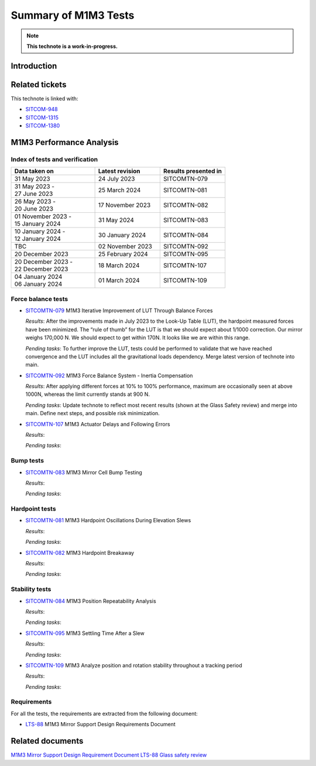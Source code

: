 #####################
Summary of M1M3 Tests
#####################

.. TODO: Delete the note below before merging new content to the main branch.
.. note::

   **This technote is a work-in-progress.**

.. abstract::
   This technote summarizes the M1M3 dynamic tests in the context of glass safety. It will be periodically updated with new results. The current technote corresponds to status as of June 4th 2024.


Introduction
============

Related tickets
===============
This technote is linked with: 

* `SITCOM-948 <https://jira.lsstcorp.org/browse/SITCOM-948>`_

* `SITCOM-1315 <https://jira.lsstcorp.org/browse/SITCOM-1315>`_

* `SITCOM-1380 <https://jira.lsstcorp.org/browse/SITCOM-1380>`_

M1M3 Performance Analysis
=========================
Index of tests and verification
-----------------------------------

.. list-table::
   :widths: 90 70 70
   :header-rows: 1

   * - Data taken on
     - Latest revision
     - Results presented in

   * -
       | 31 May 2023
     - | 24 July 2023
     - SITCOMTN-079 

   * -
       | 31 May 2023 -
       | 27 June 2023
     - | 25 March 2024
     - SITCOMTN-081 

   * -
       | 26 May 2023 -
       | 20 June 2023
     - | 17 November 2023
     - SITCOMTN-082

   * -
       | 01 November 2023 -
       | 15 January 2024
     - | 31 May 2024
     - SITCOMTN-083 

   * -
       | 10 January 2024 -
       | 12 January 2024
     - | 30 January 2024
     - SITCOMTN-084

   * -
       | TBC
     - | 02 November 2023
     - SITCOMTN-092

   * -
       | 20 December 2023
     - | 25 February 2024
     - SITCOMTN-095

   * -
       | 20 December 2023 -
       | 22 December 2023
     - | 18 March 2024
     - SITCOMTN-107 

   * -
       | 04 January 2024
       | 06 January 2024
     - | 01 March 2024
     - SITCOMTN-109 


Force balance tests
-------------------

* `SITCOMTN-079 <https://sitcomtn-079.lsst.io/v/SITCOM-1111/index.html>`_ M1M3 Iterative Improvement of LUT Through Balance Forces

  *Results*: After the improvements made in July 2023 to the Look-Up Table (LUT), the hardpoint measured forces have been minimized. The “rule of thumb” for the LUT is that we should expect about 1/1000 correction. Our mirror weighs 170,000 N. We should expect to get within 170N. It looks like we are within this range.

  *Pending tasks*: To further improve the LUT, tests could be performed to validate that we have reached convergence and the LUT includes all the gravitational loads dependency. Merge latest version of technote into main.

* `SITCOMTN-092 <https://sitcomtn-092.lsst.io/v/SITCOM-1081/index.html>`_ M1M3 Force Balance System - Inertia Compensation

  *Results*: After applying different forces at 10% to 100% performance, maximum are occasionally seen at above 1000N, whereas the limit currently stands at 900 N.

  *Pending tasks*: Update technote to reflect most recent results (shown at the Glass Safety review) and merge into main. Define next steps, and possible risk minimization. 

* `SITCOMTN-107 <https://sitcomtn-107.lsst.io/>`_ M1M3 Actuator Delays and Following Errors

  *Results*:

  *Pending tasks*:

Bump tests
----------
* `SITCOMTN-083 <https://sitcomtn-083.lsst.io/>`_ M1M3 Mirror Cell Bump Testing

  *Results*:

  *Pending tasks*:

Hardpoint tests
---------------
* `SITCOMTN-081 <https://sitcomtn-081.lsst.io/>`_ M1M3 Hardpoint Oscillations During Elevation Slews

  *Results*:

  *Pending tasks*:

* `SITCOMTN-082 <https://sitcomtn-082.lsst.io/>`_ M1M3 Hardpoint Breakaway 

  *Results*:

  *Pending tasks*:

Stability tests
---------------
* `SITCOMTN-084 <https://sitcomtn-084.lsst.io/>`_ M1M3 Position Repeatability Analysis

  *Results*:

  *Pending tasks*:

* `SITCOMTN-095 <https://sitcomtn-095.lsst.io/>`_ M1M3 Settling Time After a Slew
  
  *Results*:

  *Pending tasks*:

* `SITCOMTN-109 <https://sitcomtn-109.lsst.io/>`_ M1M3 Analyze position and rotation stability throughout a tracking period

  *Results*:

  *Pending tasks*:

Requirements
------------

For all the tests, the requirements are extracted from the following document:

* `LTS-88 <https://ls.st/LTS-88>`_ M1M3 Mirror Support Design Requirements Document


Related documents
=================

`M1M3 Mirror Support Design Requirement Document LTS-88 <https://docushare.lsst.org/docushare/dsweb/Get/LTS-88/LTS-88.pdf>`__
`Glass safety review <https://docs.google.com/presentation/d/1HmmzIUt0XszK0XMS1YZtQiYCvdwajhrZ8p3ZdAVSp14/edit#slide=id.p>`__

.. Make in-text citations with: :cite:`bibkey`.
.. Uncomment to use citations
.. .. rubric:: References
..
.. .. bibliography:: local.bib lsstbib/books.bib lsstbib/lsst.bib lsstbib/lsst-dm.bib lsstbib/refs.bib lsstbib/refs_ads.bib
..    :style: lsst_aa